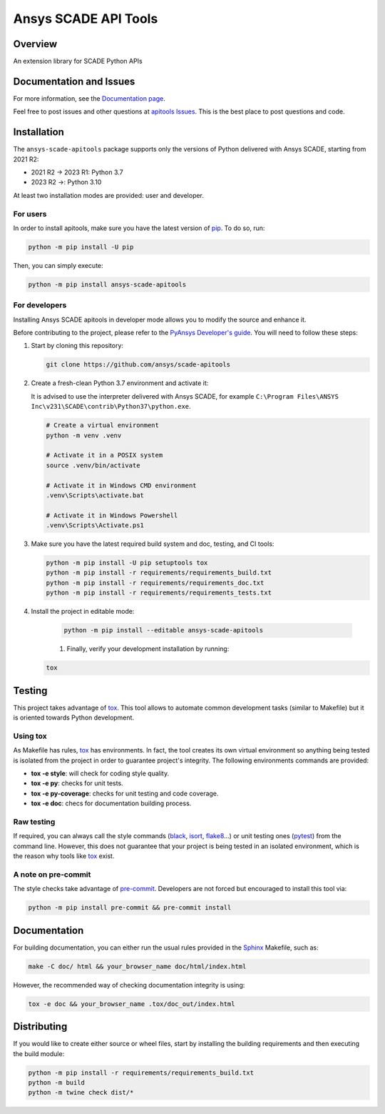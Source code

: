 Ansys SCADE API Tools
=====================
|pyansys| |python| |pypi| |GH-CI| |codecov| |MIT| |black| |doc|

..
   |ansys-scade| image:: https://img.shields.io/badge/Ansys-SCADE-ffb71b?labelColor=black&logo=data:image/png;base64,iVBORw0KGgoAAAANSUhEUgAAABAAAAAQCAIAAACQkWg2AAABDklEQVQ4jWNgoDfg5mD8vE7q/3bpVyskbW0sMRUwofHD7Dh5OBkZGBgW7/3W2tZpa2tLQEOyOzeEsfumlK2tbVpaGj4N6jIs1lpsDAwMJ278sveMY2BgCA0NFRISwqkhyQ1q/Nyd3zg4OBgYGNjZ2ePi4rB5loGBhZnhxTLJ/9ulv26Q4uVk1NXV/f///////69du4Zdg78lx//t0v+3S88rFISInD59GqIH2esIJ8G9O2/XVwhjzpw5EAam1xkkBJn/bJX+v1365hxxuCAfH9+3b9/+////48cPuNehNsS7cDEzMTAwMMzb+Q2u4dOnT2vWrMHu9ZtzxP9vl/69RVpCkBlZ3N7enoDXBwEAAA+YYitOilMVAAAAAElFTkSuQmCC
   :target: https://github.com/ansys-scade/
   :alt: Ansys SCADE

.. |pyansys| image:: https://img.shields.io/badge/Py-Ansys-ffc107.svg?logo=data:image/png;base64,iVBORw0KGgoAAAANSUhEUgAAABAAAAAQCAIAAACQkWg2AAABDklEQVQ4jWNgoDfg5mD8vE7q/3bpVyskbW0sMRUwofHD7Dh5OBkZGBgW7/3W2tZpa2tLQEOyOzeEsfumlK2tbVpaGj4N6jIs1lpsDAwMJ278sveMY2BgCA0NFRISwqkhyQ1q/Nyd3zg4OBgYGNjZ2ePi4rB5loGBhZnhxTLJ/9ulv26Q4uVk1NXV/f///////69du4Zdg78lx//t0v+3S88rFISInD59GqIH2esIJ8G9O2/XVwhjzpw5EAam1xkkBJn/bJX+v1365hxxuCAfH9+3b9/+////48cPuNehNsS7cDEzMTAwMMzb+Q2u4dOnT2vWrMHu9ZtzxP9vl/69RVpCkBlZ3N7enoDXBwEAAA+YYitOilMVAAAAAElFTkSuQmCC
   :target: https://docs.pyansys.com/

.. |python| image:: https://img.shields.io/pypi/pyversions/ansys-scade-apitools?logo=pypi
   :target: https://pypi.org/project/ansys-scade-apitools/
   :alt: Python

.. |pypi| image:: https://img.shields.io/pypi/v/ansys-scade-apitools.svg?logo=python&logoColor=white
   :target: https://pypi.org/project/ansys-scade-apitools
   :alt: PyPI

.. |codecov| image:: https://codecov.io/gh/ansys/scade-apitools/branch/main/graph/badge.svg
   :target: https://codecov.io/gh/ansys/scade-apitools
   :alt: Codecov

.. |GH-CI| image:: https://github.com/ansys/scade-apitools/actions/workflows/ci_cd.yml/badge.svg
   :target: https://github.com/ansys/scade-apitools/actions/workflows/ci_cd.yml

.. |MIT| image:: https://img.shields.io/badge/License-MIT-yellow.svg
   :target: https://opensource.org/licenses/MIT
   :alt: MIT

.. |black| image:: https://img.shields.io/badge/code%20style-black-000000.svg?style=flat
   :target: https://github.com/psf/black
   :alt: Black

.. |doc| image:: https://img.shields.io/badge/docs-apitools-green.svg?style=flat
   :target: https://apitools.scade.docs.pyansys.com
   :alt: Doc


Overview
--------
An extension library for SCADE Python APIs

Documentation and Issues
------------------------
For more information, see the `Documentation page`_.

Feel free to post issues and other questions at `apitools Issues`_.
This is the best place to post questions and code.

Installation
------------
The ``ansys-scade-apitools`` package supports only the versions of Python delivered with
Ansys SCADE, starting from 2021 R2:

* 2021 R2 -> 2023 R1: Python 3.7
* 2023 R2 ->: Python 3.10
 
At least two installation modes are provided: user and developer.

For users
^^^^^^^^^

In order to install apitools, make sure you
have the latest version of `pip`_. To do so, run:

.. code:: bash

    python -m pip install -U pip

Then, you can simply execute:

.. code:: bash

    python -m pip install ansys-scade-apitools

For developers
^^^^^^^^^^^^^^

Installing Ansys SCADE apitools in developer mode allows
you to modify the source and enhance it.

Before contributing to the project, please refer to the `PyAnsys Developer's guide`_. You will 
need to follow these steps:

#. Start by cloning this repository:

   .. code:: bash

      git clone https://github.com/ansys/scade-apitools

#. Create a fresh-clean Python 3.7 environment and activate it:

   It is advised to use the interpreter delivered with Ansys SCADE, for example
   ``C:\Program Files\ANSYS Inc\v231\SCADE\contrib\Python37\python.exe``.

   .. code:: bash

      # Create a virtual environment
      python -m venv .venv

      # Activate it in a POSIX system
      source .venv/bin/activate

      # Activate it in Windows CMD environment
      .venv\Scripts\activate.bat

      # Activate it in Windows Powershell
      .venv\Scripts\Activate.ps1

#. Make sure you have the latest required build system and doc, testing, and CI tools:

   .. code:: bash

      python -m pip install -U pip setuptools tox
      python -m pip install -r requirements/requirements_build.txt
      python -m pip install -r requirements/requirements_doc.txt
      python -m pip install -r requirements/requirements_tests.txt


#. Install the project in editable mode:

    .. code:: bash
    
      python -m pip install --editable ansys-scade-apitools
    
    #. Finally, verify your development installation by running:

   .. code:: bash
        
      tox


Testing
--------------

This project takes advantage of `tox`_. This tool allows to automate common
development tasks (similar to Makefile) but it is oriented towards Python
development. 

Using tox
^^^^^^^^^

As Makefile has rules, `tox`_ has environments. In fact, the tool creates its
own virtual environment so anything being tested is isolated from the project in
order to guarantee project's integrity. The following environments commands are provided:

- **tox -e style**: will check for coding style quality.
- **tox -e py**: checks for unit tests.
- **tox -e py-coverage**: checks for unit testing and code coverage.
- **tox -e doc**: checs for documentation building process.


Raw testing
^^^^^^^^^^^

If required, you can always call the style commands (`black`_, `isort`_,
`flake8`_...) or unit testing ones (`pytest`_) from the command line. However,
this does not guarantee that your project is being tested in an isolated
environment, which is the reason why tools like `tox`_ exist.


A note on pre-commit
^^^^^^^^^^^^^^^^^^^^

The style checks take advantage of `pre-commit`_. Developers are not forced but
encouraged to install this tool via:

.. code:: bash

    python -m pip install pre-commit && pre-commit install


Documentation
-------------

For building documentation, you can either run the usual rules provided in the
`Sphinx`_ Makefile, such as:

.. code:: bash

    make -C doc/ html && your_browser_name doc/html/index.html

However, the recommended way of checking documentation integrity is using:

.. code:: bash

    tox -e doc && your_browser_name .tox/doc_out/index.html


Distributing
------------

If you would like to create either source or wheel files, start by installing
the building requirements and then executing the build module:

.. code:: bash

    python -m pip install -r requirements/requirements_build.txt
    python -m build
    python -m twine check dist/*


.. LINKS AND REFERENCES
.. _black: https://github.com/psf/black
.. _flake8: https://flake8.pycqa.org/en/latest/
.. _isort: https://github.com/PyCQA/isort
.. _pip: https://pypi.org/project/pip/
.. _pre-commit: https://pre-commit.com/
.. _PyAnsys Developer's guide: https://dev.docs.pyansys.com/
.. _pytest: https://docs.pytest.org/en/stable/
.. _Sphinx: https://www.sphinx-doc.org/en/master/
.. _tox: https://tox.wiki/
.. _apitools Issues: https://github.com/ansys/scade-apitools/issues
.. _Git: https://git-scm.com
.. _Documentation page: https://apitools.scade.docs.pyansys.com/
.. _wheel file: https://github.com/ansys/scade-apitools/releases
